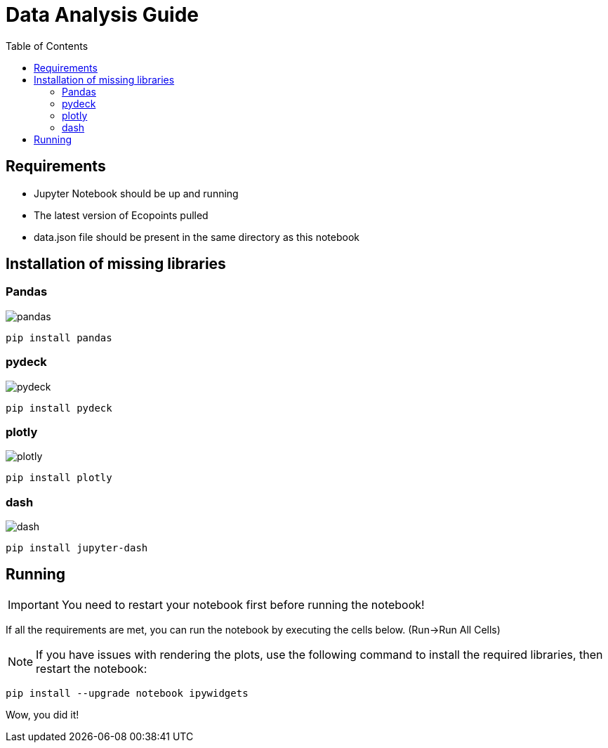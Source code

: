 = Data Analysis Guide
:toc: auto
:icons: font
:source-highlighter: coderay
:imagesdir: images

== Requirements
* Jupyter Notebook should be up and running
* The latest version of Ecopoints pulled
* data.json file should be present in the same directory as this notebook


== Installation of missing libraries

=== Pandas

image::pandas.png[]

[source,shell]
----
pip install pandas
----

=== pydeck 

image::pydeck.png[]

[source,shell]
----
pip install pydeck
----


=== plotly

image::plotly.png[]

[source,shell]
----
pip install plotly
----

=== dash

image::dash.png[]

[source,shell]
----
pip install jupyter-dash
----

== Running

IMPORTANT: You need to restart your notebook first before running the notebook!

If all the requirements are met, you can run the notebook by executing the cells below. (Run->Run All Cells)

NOTE: If you have issues with rendering the plots, use the following command to install the required libraries, then restart the notebook:

[source,shell]
----
pip install --upgrade notebook ipywidgets
----

Wow, you did it!